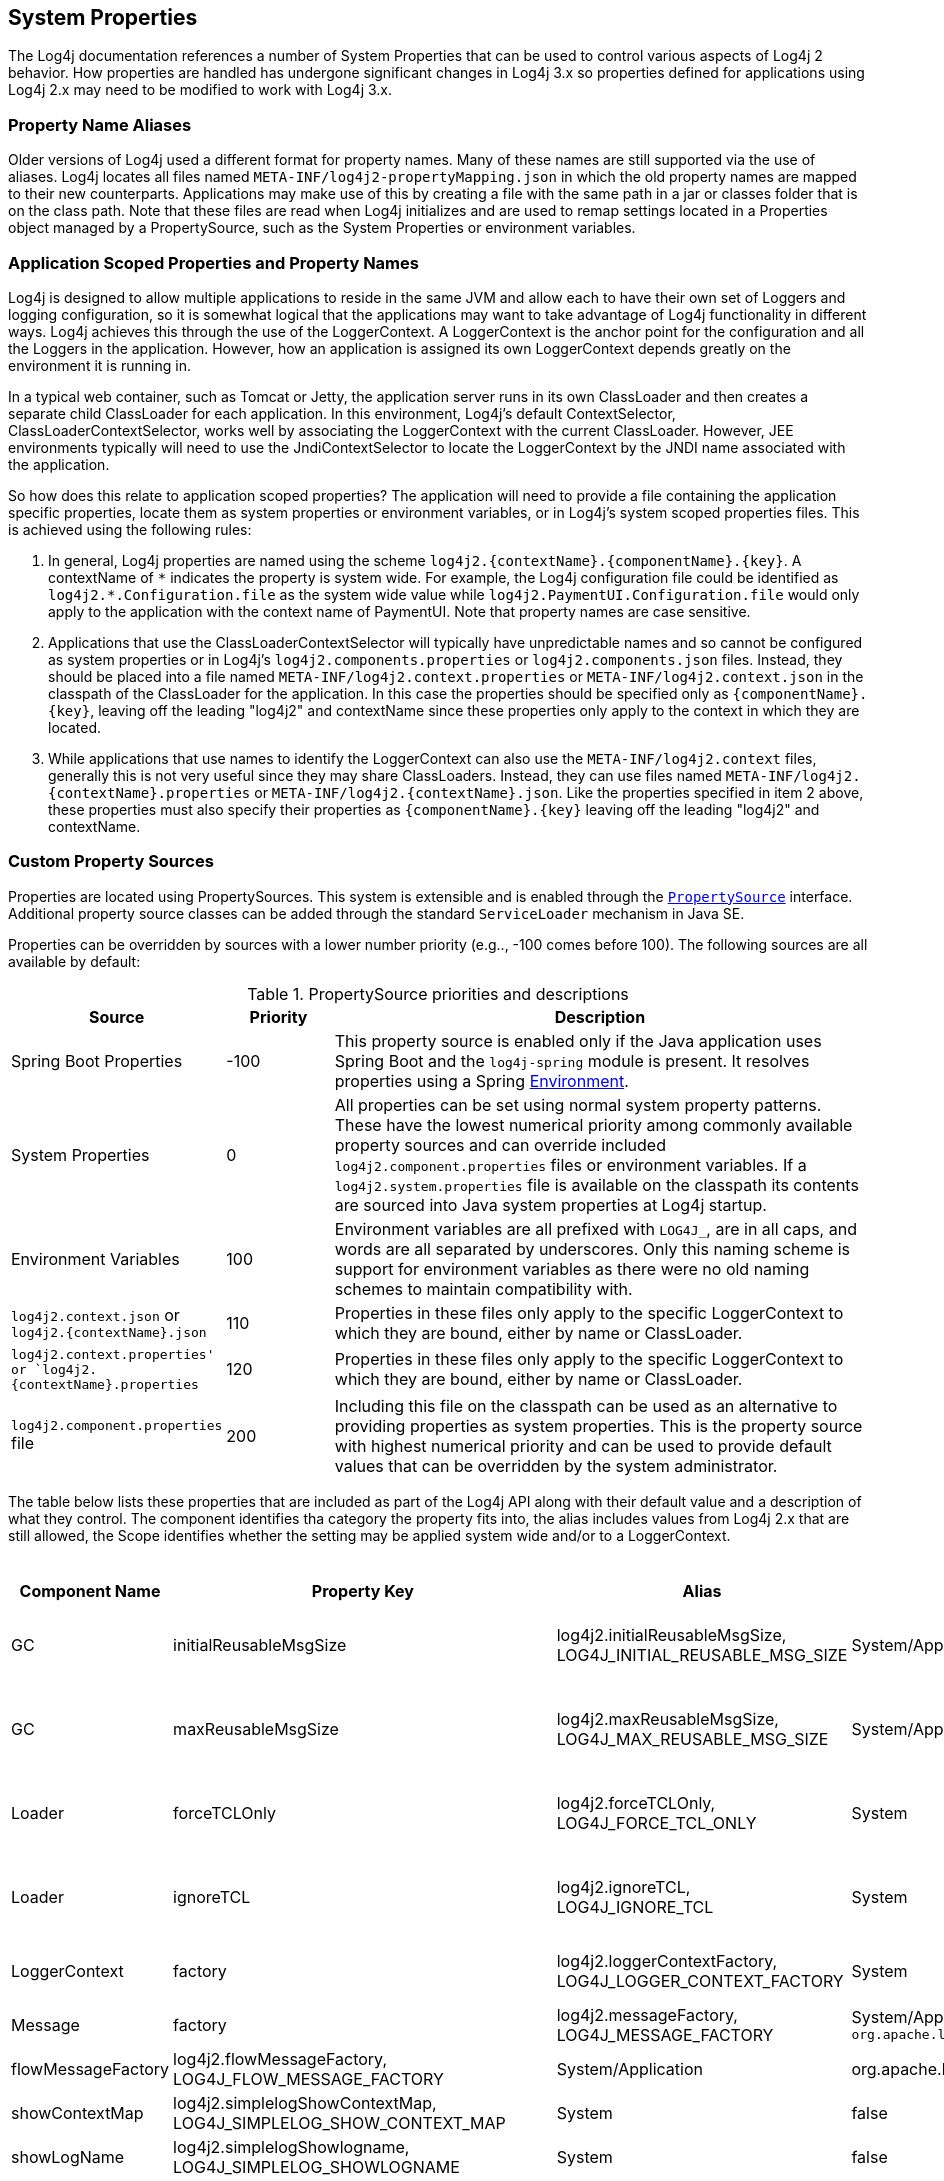 ////
    Licensed to the Apache Software Foundation (ASF) under one or more
    contributor license agreements.  See the NOTICE file distributed with
    this work for additional information regarding copyright ownership.
    The ASF licenses this file to You under the Apache License, Version 2.0
    (the "License"); you may not use this file except in compliance with
    the License.  You may obtain a copy of the License at

         http://www.apache.org/licenses/LICENSE-2.0

    Unless required by applicable law or agreed to in writing, software
    distributed under the License is distributed on an "AS IS" BASIS,
    WITHOUT WARRANTIES OR CONDITIONS OF ANY KIND, either express or implied.
    See the License for the specific language governing permissions and
    limitations under the License.
////

[#SystemProperties]
== System Properties

The Log4j documentation references a number of System Properties that
can be used to control various aspects of Log4j 2 behavior. How properties
are handled has undergone significant changes in Log4j 3.x so properties
defined for applications using Log4j 2.x may need to be modified to work
with Log4j 3.x.

=== Property Name Aliases

Older versions of Log4j used a different format for property names. Many of these names are still supported via
the use of aliases. Log4j locates all files named `META-INF/log4j2-propertyMapping.json` in which the old property
names are mapped to their new counterparts. Applications may make use of this by creating a file with the same path
in a jar or classes folder that is on the class path. Note that these files are read when Log4j initializes and are
used to remap settings located in a Properties object managed by a PropertySource, such as the System Properties or
environment variables.

=== Application Scoped Properties and Property Names

Log4j is designed to allow multiple applications to reside in the same JVM
and allow each to have their own set of Loggers and logging configuration,
so it is somewhat logical that the applications may want to take advantage
of Log4j functionality in different ways. Log4j achieves this through the
use of the LoggerContext. A LoggerContext is the anchor point for the configuration
and all the Loggers in the application. However, how an application is assigned its
own LoggerContext depends greatly on the environment it is running in.

In a typical web container, such as Tomcat or Jetty, the application server runs
in its own ClassLoader and then creates a separate child ClassLoader for each application.
In this environment, Log4j's default ContextSelector, ClassLoaderContextSelector, works
well by associating the LoggerContext with the current ClassLoader. However,
JEE environments typically will need to use the JndiContextSelector to locate the
LoggerContext by the JNDI name associated with the application.

So how does this relate to application scoped properties? The application will need to
provide a file containing the application specific properties, locate them as
system properties or environment variables, or in Log4j's system scoped properties files.
This is achieved using the following rules:

1. In general, Log4j properties are named using the scheme ``log4j2.{contextName}.{componentName}.{key}``.
A contextName of ``\*`` indicates the property is system wide. For example, the Log4j configuration file
could be identified as ``log4j2.*.Configuration.file`` as the system wide value while
``log4j2.PaymentUI.Configuration.file`` would only apply to the application with the context name
of PaymentUI. Note that property names are case sensitive.
2. Applications that use the ClassLoaderContextSelector will typically have unpredictable names and so
cannot be configured as system properties or in Log4j's ``log4j2.components.properties`` or
``log4j2.components.json`` files. Instead, they should be placed into a file named
``META-INF/log4j2.context.properties`` or ``META-INF/log4j2.context.json`` in the classpath
of the ClassLoader for the application. In this case the properties should be specified only as
``{componentName}.{key}``, leaving off the leading "log4j2" and contextName since these properties
only apply to the context in which they are located.
3. While applications that use names to identify the LoggerContext can also use the ``META-INF/log4j2.context``
files, generally this is not very useful since they may share ClassLoaders. Instead, they can
use files named ``META-INF/log4j2.{contextName}.properties`` or ``META-INF/log4j2.{contextName}.json``.
Like the properties specified in item 2 above, these properties must also specify their properties as
``{componentName}.{key}`` leaving off the leading "log4j2" and contextName.

=== Custom Property Sources

Properties are located using PropertySources. This system is extensible
and is enabled through the
link:../log4j-api/apidocs/org/apache/logging/log4j/util/PropertySource.html[`PropertySource`]
interface. Additional property source classes can be added through the
standard `ServiceLoader` mechanism in Java SE.


Properties can be overridden by sources with a lower number priority
(e.g.., -100 comes before 100). The following sources are all available
by default:

.PropertySource priorities and descriptions
[cols="2,1,5",frame="all"]
|===
|Source |Priority |Description

|Spring Boot Properties
|-100
|This property source is enabled only if the Java application uses Spring Boot and the
`log4j-spring` module is present. It resolves properties using a Spring
link:https://docs.spring.io/spring-framework/docs/current/javadoc-api/org/springframework/core/env/Environment.html[Environment].

|System Properties
|0
|All properties can be set using normal system
property patterns. These have the lowest numerical priority among commonly available property sources
and can override included `log4j2.component.properties` files or environment variables. If a `log4j2.system.properties` file is available on the classpath its contents are
sourced into Java system properties at Log4j startup.

|Environment Variables
|100
|Environment variables are all prefixed
with `LOG4J_`, are in all caps, and words are all separated by
underscores. Only this naming scheme is support for environment
variables as there were no old naming schemes to maintain compatibility
with.

|`log4j2.context.json` or `log4j2.{contextName}.json`
|110
|Properties in these files only apply to the specific LoggerContext to which they are bound, either by name or ClassLoader.

|`log4j2.context.properties' or `log4j2.{contextName}.properties`
|120
|Properties in these files only apply to the specific LoggerContext to which they are bound, either by name or ClassLoader.

|`log4j2.component.properties` file
|200
|Including this file on the classpath can be used as an alternative to providing properties as system
properties. This is the property source with highest numerical priority and can be used to provide
default values that can be overridden by the system administrator.
|===

The table below lists these properties that are included as part of the Log4j API along with their
default value and a description of what they control. The component identifies tha category the property
fits into, the alias includes values from Log4j 2.x that are still allowed, the Scope identifies whether
the setting may be applied system wide and/or to a LoggerContext.

.Log4j 2 API configuration properties
[cols="1,1,3,1,2,3",frame="all"]
|===
|Component Name |Property Key |Alias |Scope |Default Value |Description

|GC
|initialReusableMsgSize
|log4j2.initialReusableMsgSize, LOG4J_INITIAL_REUSABLE_MSG_SIZE
|System/Application
|128
|In GC-free mode, this property determines the initial size of the reusable StringBuilders where the
message text is formatted and potentially passed to background threads.

|GC
|maxReusableMsgSize
|log4j2.maxReusableMsgSize, LOG4J_MAX_REUSABLE_MSG_SIZE
|System/Application
|518
|In GC-free mode, this property determines the maximum size of the reusable StringBuilders where the
message text is formatted and potentially passed to background threads.

|Loader
|forceTCLOnly
|log4j2.forceTCLOnly, LOG4J_FORCE_TCL_ONLY
|System
|false
|If `true`, classes and configuration are only loaded with the default context class loader.
Otherwise, log4j also uses the log4j classloader, parent classloaders and the system classloader.

|Loader
|ignoreTCL
|log4j2.ignoreTCL, LOG4J_IGNORE_TCL
|System
|false
|If `true`, classes are only loaded with the default class loader. Otherwise, an attempt is made to load
classes with the current thread's context class loader before falling back to the default class loader.

|LoggerContext
|factory
|log4j2.loggerContextFactory, LOG4J_LOGGER_CONTEXT_FACTORY
|System
|org.apache.logging.log4j.simple.SimpleLoggerContextFactory
|Factory class used by LogManager tobootstrap the logging implementation. The core jar provides
`org.apache.logging.log4j.core.impl.Log4jContextFactory`.

|Message
|factory
|log4j2.messageFactory, LOG4J_MESSAGE_FACTORY
|System/Application
`org.apache.logging.log4j.message.ReusableMessageFactory`
|Default message factory used by Loggers if no factory was specified.

|Message
|flowMessageFactory
|log4j2.flowMessageFactory, LOG4J_FLOW_MESSAGE_FACTORY
|System/Application
|org.apache.logging.log4j.message.DefaultFlowMessageFactory
|Default flow message factory used by Loggers.

|SimpleLogger
|showContextMap
|log4j2.simplelogShowContextMap, LOG4J_SIMPLELOG_SHOW_CONTEXT_MAP
|System
|false
|If `true`, the full ThreadContext map is included in each SimpleLogger log message.

|SimpleLogger
|showLogName
|log4j2.simplelogShowlogname, LOG4J_SIMPLELOG_SHOWLOGNAME
|System
|false
|If `true` the logger name is included in each SimpleLogger log message.

|SimpleLogger
|showShortLogName
|log4j2.simplelogShowShortLogname, LOG4J_SIMPLELOG_SHOW_SHORT_LOGNAME
|System
|true
|If `true`, only the last component of a logger name is included in SimpleLogger log messages. (E.g.,
if the logger name is "mycompany.myproject.mycomponent", only "mycomponent" is logged.

|SimpleLogger
|showDateTime
|log4j2.simplelogShowdatetime, LOG4J_SIMPLELOG_SHOWDATETIME
|System
|false
|If `true`, SimpleLogger log messages contain timestamp information.

|SimpleLogger
|dateTimeFormat
|log4j2.simplelogDateTimeFormat, LOG4J_SIMPLELOG_DATE_TIME_FORMAT
|System
|"yyyy/MM/dd HH:mm:ss:SSS zzz"
|Date-time format to use. Ignored if `SimpleLogger.showDateTime` is `false`.

|SimpleLogger
|logFile
|log4j2.simplelogLogFile, LOG4J_SIMPLELOG_LOG_FILE
|System
|system.err
|"system.err" (case-insensitive) logs to System.err, "system.out" (case-insensitive)
logs to System.out, any other value is interpreted as a file name to save SimpleLogger messages to.

|SimpleLogger
|level
|log4j2.simplelogLevel, LOG4J_SIMPLELOG_LEVEL
|System
|ERROR
|Default level for new SimpleLogger instances.

|SimpleLogger
|statusLoggerLevel
|log4j2.simplelogStatusLoggerLevel, LOG4J_SIMPLELOG_STATUS_LOGGER_LEVEL
|System
|ERROR
|This property is used to control the initial StatusLogger level, and can be overridden in code by calling
`StatusLogger.getLogger() .setLevel(someLevel)`. Note that the
StatusLogger level is only used to determine the status log output level
until a listener is registered. In practice, a listener is registered
when a configuration is found, and from that point onwards, status
messages are only sent to the listeners (depending on their
statusLevel).

|StatusLogger
|debug
|log4j2.debug, LOG4J_DEBUG
|System/Application
|false
|Log4j2 will print all
internal logging to the console if system property `log4j2.debug` is either
defined empty or its value equals to `true` (ignoring case).

|StatusLogger
|entries
|log4j2.statusEntries, LOG4J_STATUS_ENTRIES
|System
|200
|Number of StatusLogger events that are kept in a buffer and can be retrieved with `StatusLogger.getStatusData()`.

|StatusLogger
|dateFormat
|log4j2.statusLoggerDateformat, LOG4J_STATUS_LOGGER_DATEFORMAT
|System
|
|Date-time format string to use as the format for timestamps in the status logger output. See
`java.text.SimpleDateFormat` for supported formats.

|StatusLogger
|defaultLevel
|log4j2.defaultStatusLevel, LOG4J_DEFAULT_STATUS_LEVEL
|System
|ERROR
|The StatusLogger logs events that occur in the logging system to the console. During configuration,
AbstractConfiguration registers a StatusConsoleListener with the StatusLogger that may redirect status log
events from the default console output to a file. The listener also
supports fine-grained filtering. This system property specifies the
default status log level for the listener to use if the configuration
does not specify a status level.

Note: this property is used by the log4j-core implementation only after a configuration file has been found.

|StatusLogger
|level
|log4j2.statusLoggerLevel, LOG4J_STATUS_LOGGER_LEVEL
|System
|WARN
|The initial "listenersLevel" of the StatusLogger. If StatusLogger listeners are added, the
"listenerLevel" is changed to that of the most verbose listener. If any listeners are
registered, the listenerLevel is used to quickly determine if an interested listener exists.

By default, StatusLogger listeners are added when a configuration is
found and by the JMX StatusLoggerAdmin MBean. For example, if a
configuration contains `<Configuration status="trace">`, a listener with
statusLevel TRACE is registered and the StatusLogger listenerLevel is
set to TRACE, resulting in verbose status messages displayed on the
console.

If no listeners are registered, the listenersLevel is not used, and the
StatusLogger output level is determined by
`StatusLogger.getLogger().getLevel()` (see property
`org.apache.logging.log4j.simplelog .StatusLogger.level`).

|ThreadContext
|enable
|
|System
|true
|If `false`,the ThreadContext stack and map are disabled. (May be ignored if a
custom ThreadContext map is specified.) NOTE - this setting changed from `log4j2.disableThreadContext`
in 2.x so cannot be mapped to 3.0 since it has the opposite meaning.

|ThreadContext
|enableStack
|
|System
|false
|If `false`, the ThreadContext stack is disabled. NOTE - this setting changed from
`log4j2.disableThreadContextStack` in 2.x so cannot be mapped to 3.0 since it has the opposite meaning.

|ThreadContext
|enableMap
|
|System
|false
|If `false`, the ThreadContext map is disabled. (May be ignored if a custom ThreadContext map is specified.)
NOTE - this setting changed from `log4j2.disableThreadContextMap` in 2.x so cannot be mapped to 3.0
since it has the opposite meaning.

|ThreadContext
|garbageFree
|log4j2.garbagefreeThreadContextMap, LOG4J_GARBAGEFREE_THREAD_CONTEXT_MAP
|System
|false
|Specify "true" to make the ThreadContext map garbage-free.

|ThreadContext
|mapClass
|log4j2.threadContextMap, LOG4J_THREAD_CONTEXT_MAP
|System
|
|Fully specified
class name of a custom `ThreadContextMap` implementation class.

|ThreadContext
|mapInheritable
|log4j2.isThreadContextMapInheritable, LOG4J_IS_THREAD_CONTEXT_MAP_INHERITABLE
|System
|false
|If `true` use a `InheritableThreadLocal` to implement the ThreadContext map. Otherwise, use a plain `ThreadLocal`.
(May be ignored if a custom ThreadContext map is specified.)

|Unbox
|ringBufferSize
|log4j2.unboxRingbufferSize, LOG4J_UNBOX_RINGBUFFER_SIZE
|System
|32
|The `org.apache.logging.log4j.util.Unbox` utility manages a small
thread-local ring buffer of StringBuilders. Each time one of the `box()`
methods is called, the next slot in the ring buffer is used, until the
ring buffer is full and the first slot is reused. By default the Unbox
ring buffer has 32 slots, so user code can have up to 32 boxed
primitives in a single logger call.

If more slots are required, set system property
`Unbox.ringBufferSize` to the desired ring buffer size. Note that
the specified number will be rounded up to the nearest power of 2.


|Web
|isWebApp
|log4j2.isWebapp, LOG4J_IS_WEBAPP
|System
|true if `Servlet` class on class path
|This system property can be used to force Log4j 2 to behave as if it is part of a web application (when true) or
as if it is not part of a web application (when false).

|===

The table below lists these properties that are included as part of the Log4j Implementation along with their
default value and a description of what they control. The component identifies tha category the property
fits into, the alias includes values from Log4j 2.x that are still allowed, the Scope identifies whether
the setting may be applied system wide and/or to a LoggerContext.

.Log4j 2 Core configuration properties
[cols="1,1,3,1,2,3"]
|===
|Component Name |Property Key |Alias |Scope |Default Value |Description


|AsyncLogger
|discardThreshold
|log4j2.discardThreshold, LOG4J_DISCARD_THRESHOLD
|System
|INFO
|Used by the DiscardingAsyncQueueFullPolicy to determine which events to drop when the queue becomes full.
By default, `INFO`, `DEBUG` and `TRACE` level events are discarded when the queue is full. This property only has
effect if `Discard` is specified as the `AsyncLogger.QueueFullPolicy`.

|AsyncLogger
|exceptionHandler
|log4j2.asyncLoggerExceptionHandler, LOG4J_ASYNC_LOGGER_EXCEPTION_HANDLER
|System
|default handler
|See link:async.html#SysPropsAllAsync[Async Logger System Properties] for details.

|AsyncLogger
|formatMsg
|log4j2.formatMsgAsync, LOG4J_FORMAT_MSG_ASYNC
|System
|false
|If `false` (the default), Log4j will make sure the message is formatted in the caller thread, to ensure the
value at the time of the call to the logger is the value that is logged.

|AsyncLogger
|queueFullPolicy
|log4j2.asyncQueueFullPolicy, LOG4J_ASYNC_QUEUE_FULL_POLICY
|System
|
|Used by Async Loggers and the AsyncAppender to maintain application throughput even when the underlying
appender cannot keep up with the logging rate and the queue is filling up.

If no value is specified (the default) events are never discarded. If the queue is full, the logger call blocks
until the event can be added to the queue.

Specify `Discard` to drop events whose level is equal or less than the threshold level (INFO by default) when
the queue is full.

|AsyncLogger
|retries
|log4j2.asyncLoggerRetries, LOG4J_ASYNC_LOGGER_RETRIES
|System
|200
|See link:async.html#SysPropsAllAsync[Async Logger System Properties] for details.

|AsyncLogger
|ringBufferSize
|log4j2.asyncLoggerRingBufferSize, LOG4J_ASYNC_LOGGER_RING_BUFFER_SIZE
|System
|256 * 1024 or 4 * 1024 in garbage-free mode
|See link:async.html#SysPropsAllAsync[Async Logger System Properties] for details.

|AsyncLogger
|sleepTimeNS
|log4j2.asyncLoggerSleepTimeNs, LOG4J_ASYNC_LOGGER_SLEEP_TIME_NS
|System
|100
|See link:async.html#SysPropsAllAsync[Async Logger System Properties] for details.

|AsyncLogger
|timeout
|log4j2.asyncLoggerTimeout, LOG4J_ASYNC_LOGGER_TIMEOUT
|System
|10
|See link:async.html#SysPropsAllAsync[Async Logger System Properties] for details.

|AsyncLogger
|waitStrategy
|log4j2.asyncLoggerWaitStrategy, LOG4J_ASYNC_LOGGER_WAIT_STRATEGY
|System
|Timeout
|See link:async.html#SysPropsAllAsync[Async Logger System Properties] for details.

|AsyncLogger
|syncronizeEnqueueWhenQueueFull
|AsyncLogger.SynchronizeEnqueueWhenQueueFull, ASYNC_LOGGER_SYNCHRONIZE_ENQUEUE_WHEN_QUEUE_FULL
|System
|true
|See link:async.html#SysPropsAllAsync[Async Logger System Properties] for details.

|AsyncLogger
|threadNameStrategy
|log4j2.asyncLoggerThreadNameStrategy, LOG4J_ASYNC_LOGGER_THREAD_NAME_STRATEGY
|System
|CACHED
|See link:async.html#SysPropsAllAsync[Async Logger System Properties] for details.

|AsyncLoggerConfig
|exceptionHandler
|log4j2.asyncLoggerConfigExceptionHandler, LOG4J_ASYNC_LOGGER_CONFIG_EXCEPTION_HANDLER
|System
|default handler
|See link:async.html#SysPropsMixedSync-Async[Mixed Async/Synchronous Logger System Properties] for details.

|AsyncLoggerConfig
|ringBufferSize
|log4j2.asyncLoggerConfigRingBufferSize, LOG4J_ASYNC_LOGGER_CONFIG_RING_BUFFER_SIZE
|System
|256 * 1024 or 4 * 1024 in garbage-free mode
|See link:async.html#SysPropsMixedSync-Async[Mixed Async/Synchronous Logger System Properties] for details.

|AsyncLoggerConfig
|waitStrategy
|log4j2.asyncLoggerConfigWaitStrategy, LOG4J_ASYNC_LOGGER_CONFIG_WAIT_STRATEGY
|System
|Timeout
|See link:async.html#SysPropsMixedSync-Async[Mixed Async/Synchronous Logger System Properties] for details.

|AsyncLoggerConfig
|timeout
|log4j2.asyncLoggerConfigTimeout, LOG4J_ASYNC_LOGGER_CONFIG_TIMEOUT
|System
|10
|See link:async.html#SysPropsMixedSync-Async[Mixed Async/Synchronous Logger System Properties] for details.

|AsyncLoggerConfig
|sleepTimeNS
|log4j2.asyncLoggerConfigSleepTimeNs, LOG4J_ASYNC_LOGGER_CONFIG_SLEEP_TIME_NS
|System
|100
|See link:async.html#SysPropsMixedSync-Async[Mixed Async/Synchronous Logger System Properties] for details.

|AsyncLoggerConfig
|retries
|log4j2.asyncLoggerConfigRetries, LOG4J_ASYNC_LOGGER_CONFIG_RETRIES
|System
|200
|See link:async.html#SysPropsMixedSync-Async[Mixed Async/Synchronous Logger System Properties] for details.

|AsyncLoggerConfig
|synchronizeEnqueueWhenQueueFull
|AsyncLoggerConfig.SynchronizeEnqueueWhenQueueFull, ASYNC_LOGGER_CONFIG_SYNCHRONIZE_ENQUEUE_WHEN_QUEUE_FULL
|System
|true
|See link:async.html#SysPropsMixedSync-Async[Mixed Async/Synchronous Logger System Properties] for details.

|Configuration
|allowedProtocols
|log4j2.Configuration.allowedProtocols, LOG4J_CONFIGURATION_ALLOWED_PROTOCOLS
|System/Application
| 
|A comma separated list of the protocols that may be used to load a configuration file. The default is https.
To completely prevent accessing the configuration via a URL specify a value of "_none".

|Configuration
|authorizationProvider
|log4j2.Configuration.authorizationProvider, LOG4J_CONFIGURATION_AUTHORIZATION_PROVIDER
|System/Application
|org.apache.logging.log4j.core.util.BasicAuthorizationProvider
|The fully qualified class name of the AuthorizationProvider.

|Configuration
|clock
|log4j2.clock, LOG4J_CLOCK
|System/Application
|SystemClock
|Implementation of the `org.apache.logging.log4j .core.time.Clock` interface that is
used for timestamping the log events. +
By default, `System.currentTimeMillis` is called on every log event. +
You can also specify a fully qualified class name of a custom class that implements the `Clock` interface.

|Configuration
|factory
|log4j2.configurationFactory, LOG4J_CONFIGURATION_FACTORY
|System/Application
| 
|Fully specified class name of a classextending
`org.apache.logging.log4j.core .config.ConfigurationFactory`.
If specified, an instance of this class is added to the list ofconfiguration factories.

|Configuration
|File
|log4j2.configurationFile, LOG4J_CONFIGURATION_FILE
|System
| 
|Path to an Log4j 2 configuration file. May
also contain a comma separated list of configuration file names. May contain a URL.
When specified as a URL the "override" query parameter may be used to specify additional
configuration file locations.

|Configuration
|jansiEnabled
|NBSP
|System/Application
|false
|If `false`, the ConsoleAppender will not try to use the Jansi output stream on Windows.
NOTE - this setting was named `log4j2.skipJansi in 2.x so cannot be mapped to 3.0 since it has the opposite meaning.

|Configuration
|mergeStrategy
|log4j2.mergeStrategy, LOG4J_MERGE_STRATEGY
|System/Application
| 
|The name of the class that implements the MergeStrategy interface. If not
specified `DefaultMergeStrategy` will be used when creating a CompositeConfiguration.

|Configuration
|password
|log4j2.Configuration.password, LOG4J_CONFIGURATION_PASSWORD
|System/Application
| 
|The password required to access the remote logging configuration file.

|Configuration
|passwordDecryptor
|log4j2.Configuration.passwordDecryptor, LOG4J_CONFIGURATION_DECRYPTOR
|System/Application
| 
|If the password is encrypted this class will be used to decrypt it.

|Configuration
|userName
|log4j2.Configuration.username, LOG4J_CONFIGURATION_USERNAME
|System/Application
| 
|The user name required to access the remote logging configuration file.

|Configuration
|usePreciseClock
|log4j2.usePreciseClock, LOG4J_USE_PRECISE_CLOCK
|System/Application
|false
|When false the clock resolution will be in milliseconds. When true it will use the smallest granularity supported by
the JVM. The precise clock is not garbage free. This setting only applies when Log4j's default SystemClock is used.

|Configuration
|level
|log4j2.level, LOG4J_LEVEL
|System/Application
|ERROR
|Log level of the default configuration. The default configuration is used if the ConfigurationFactory
could not successfully create a configuration (e.g. no log4j2.xml file was found).

|GC
|enableDirectEncoders
|log4j2.enableDirectEncoders, LOG4J_ENABLE_DIRECT_ENCODERS
|System/Application
|true
|This property can be used to force
garbage-aware Layouts and Appenders to revert to the pre-2.6 behaviour
where converting log events to text generates temporary objects like
Strings and char[] arrays, and converting this text to bytes generates
temporary byte[] arrays. By default, this property is `true` and
garbage-aware Layouts and Appenders that convert log events to text will
convert this text to bytes without creating temporary objects.

|GC
|layoutStringBuilderMaxSize
|log4j2.layoutStringBuilderMaxSize, LOG4J_LAYOUT_STRING_BUILDER_MAX_SIZE
|System/Application
|2048
|This property determinesthe maximum size of the thread-local reusable StringBuilders used to
format the log event to text by Layouts that extend AbstractStringLayout.


|JMX
|enabled
|NBSP
|System/Application
|true
|If `false`, Log4j configuration objects like LoggerContexts, Appenders, Loggers, etc. will not be instrumented
with MBeans and cannot be remotely monitored and managed. NOTE - this setting was `log4j2.disableJmx` in 2.x
so cannot be mapped to 3.0 since it has the opposite meaning.

|JMX
|notifyAsync
|log4j2.jmxNotifyAsync, LOG4J_JMX_NOTIFY_ASYNC
|System/Application
|false for web apps, true otherwise
|If `true`, log4j's JMX notifications are sent from a separate background thread,
otherwise they are sent from the caller thread. If system property
`Web.isWebApp` is `true` or the `javax.servlet.Servlet` class is on
the classpath, the default behaviour is to use the caller thread to send
JMX notifications.

|JNDI
|contextSelector
|NBSP
|System/Application
|false
|When true, the JndiContextSelector is enabled if the log4j-jndi jar is present on the classpath.

|JNDI
|enableJDBC
|NBSP
|System/Application
|false
|When true, the use of JNDI the JdbcAppender is enabled if the log4j-jndi jar is present on the classpath.

|JNDI
|enableJMS
|NBSP
|System/Application
|false
|When true, the use of JNDI the JMS Appender is enabled if the log4j-jndi and log4j-jakarta-jms jars are present on the
classpath.

|JNDI
|enableLookup
|NBSP
|System/Application
|false
|When true, the use of JndiLookup is enabled if the log4j-jndi jar is present on the classpath.

|LoggerContext
|selector
|log4j2.contextSelector, LOG4J_CONTEXT_SELECTOR
|System
|ClassLoaderContextSelector
|Creates the `LoggerContext`s. An
application can have one or more active LoggerContexts depending on the
circumstances. See link:logsep.html[Log Separation] for more details.
Available context selector implementation classes: +
`org.apache.logging.log4j.core.async .AsyncLoggerContextSelector` -
makes link:async.html[all loggers asynchronous]. +
`org.apache.logging.log4j.core.async .BasicAsyncLoggerContextSelector` -
makes link:async.html[all loggers asynchronous] using a single shared
AsyncLoggerContext. +
`org.apache.logging.log4j.core.selector .BasicContextSelector` - creates
a single shared LoggerContext. +
`org.apache.logging.log4j.core.selector .ClassLoaderContextSelector` -
separate LoggerContexts for each web application. +
`org.apache.logging.log4j.core.selector .JndiContextSelector` - use JNDI
to locate each web application's LoggerContext. +
`org.apache.logging.log4j.core.osgi .BundleContextSelector` - separate
LoggerContexts for each OSGi bundle.

|Logger
|logEventFactory
|log4j2.logEventFactory, LOG4J_LOG_EVENT_FACTORY
|System/Application
|org.apache.logging.log4j.core.impl .DefaultLogEventFactory
|Factory class used by LoggerConfig to create `LogEvent` instances. (Ignored when
the `AsyncLoggerContextSelector` is used.)

|LoggerContext
|shutdownHookEnabled
|log4j2.shutdownHookEnabled, LOG4J_SHUTDOWN_HOOK_ENABLED
|System/Application
|true
|Overrides the global flag forwhether or not a shutdown hook should be used to stop a
`LoggerContext`. By default, this is enabled and can be
disabled on a per-configuration basis. When running with the `log4j-jakarta-web`
module, this is automatically disabled.

|LoggerContext
|shutdownCallbackRegistry
|log4j2.shutdownCallbackRegistry, LOG4J_SHUTDOWN_CALLBACK_REGISTRY
|System/Application
|org.apache.logging.log4j.core.util.DefaultShutdownCallbackRegistry
|Fully specified class name of a class implementing
link:../log4j-core/apidocs/org/apache/logging/log4j/core/util/ShutdownCallbackRegistry.html[ShutdownCallbackRegistry].
If specified, an instance of this class is used instead of `DefaultShutdownCallbackRegistry`. The specified class
must have a default constructor.

|LoggerContext
|stackTraceOnStart
|log4j2.loggerContextStacktraceOnStart, LOG4J_LOGGER_CONTEXT_STACKTRACE_ON_START
|System/Application
|false
|Prints a stacktrace to the link:#StatusMessages[status logger] at DEBUG level when the
LoggerContext is started. For debug purposes.

|ThreadContext
|contextDataInjector
|log4j2.contextDataInjector, LOG4J_CONTEXT_DATA_INJECTOR
|System/Application
|
|Fully specified class name of a custom `ContextDataInjector` implementation class.

|TransportSecurity
|keyStoreLocation
|log4j2.keyStoreLocation, LOG4J_KEY_STORE_LOCATION
|System
|
|The location of the key store. If not provided the default key store will be used.

|TransportSecurity
|keyStorePassword
|log4j2.keyStorePassword, LOG4J_KEY_STORE_PASSWORD
|System
|
|Password needed to access the trust store.

|TransportSecurity
|keyStorePasswordFile
|log4j2.keyStorePasswordFile, LOG4J_KEY_STORE_PASSWORD_FILE
|System
|
|The location of a file that contains the password for the key store.

|TransportSecurity
|keyStorePasswordEnvironmentVariable
|log4j2.keyStorePasswordEnvironmentVariable, LOG4J_KEY_STORE_PASSWORD_ENVIRONMENT_VARIABLE
|System
|
|The name of the environment variable that contains the key store password.

|TransportSecurity
|keyStoreType
|log4j2.keyStoreType, LOG4J_KEY_STORE_TYPE
|System
|
|The type of key store used for the trust store.

|TransportSecurity
|keyStoreKeyManagerFactoryAlgorithm
|log4j2.keyStoreKeyManagerFactoryAlgorithm, LOG4J_KEY_STORE_KEY_MANAGER_FACTORY_ALGORITHM
|System
|
|Java cryptographic algorithm.

|TransportSecurity
|sslVerifyHostName
|log4j2.sslVerifyHostName, LOG4J_SSL_VERIFY_HOSTNAME
|System/Application
|false
|true or false if the host name should be verified

|TransportSecurity
|trustStoreLocation
|log4j2.trustStoreLocation, LOG4J_TRUST_STORE_LOCATION
|System
|
|The location of the trust store. If not provided the default trust store will be used.

|TransportSecurity
|trustStorePassword
|log4j2.trustStorePassword, LOG4J_TRUST_STORE_PASSWORD
|System
|
|Password needed to access the trust store.

|TransportSecuirty
|trustStorePasswordFile
|log4j2.trustStorePasswordFile, LOG4J_TRUST_STORE_PASSWORD_FILE
|System
|
|The location of a file that contains the password for the trust store.

|TransportSecuirty
|trustStorePasswordEnvironmentVariable
|log4j2.trustStorePasswordEnvironmentVariable, LOG4J_TRUST_STORE_PASSWORD_ENVIRONMENT_VARIABLE
|System
|
|The name of the environment variable that contains the trust store password.

|TransportSecurity
|trustStoreType
|log4j2.trustStoreType, LOG4J_TRUST_STORE_TYPE
|System
|
|The type of key store used for the trust store.

|TransportSecurity
|trustStoreKeyManagerFactoryAlgorithm
|log4j2.trustStoreKeyManagerFactoryAlgorithm, LOG4J_TRUST_STORE_KEY_MANAGER_FACTORY_ALGORITHM
|System
|
|Java cryptographic algorithm.

|UUID
|sequence
|log4j2.uuidSequence, LOG4J_UUID_SEQUENCE
|System
|0
|System property that may be used to seed the UUID generation with an integer value.

|===

The table below lists the properties that are included as part of the Log4j JUL component along with their
default value and a description of what they control. The component identifies tha category the property
fits into, the alias includes values from Log4j 2.x that are still allowed, the Scope identifies whether
the setting may be applied system wide and/or to a LoggerContext.

.Log4j 3 JUL properties
[cols="1,1,3,1,2,3"]
|===
|Component Name |Property Key |Alias |Scope |Default Value |Description

|JUL
|loggerAdapter
|log4j2.julLoggerAdapter, LOG4J_JUL_LOGGER_ADAPTER
|System
|org.apache.logging.log4j .jul.ApiLoggerAdapter
|Default LoggerAdapter to use in the JUL adapter.
By default, if log4j-core is available, then the class `org.apache.logging.log4j.jul .CoreLoggerAdapter` will be used.
Otherwise, the `ApiLoggerAdapter` will be used. Custom implementations
must provide a public default constructor.

|===

The table below lists the properties that are included as part of the Log4j Script component along with their
default value and a description of what they control. The component identifies tha category the property
fits into, the alias includes values from Log4j 2.x that are still allowed, the Scope identifies whether
the setting may be applied system wide and/or to a LoggerContext.

.Log4j 3 Script properties
[cols="1,1,3,1,2,3"]
|===
|Component Name |Property Key |Alias |Scope |Default Value |Description

|Script
|enableLanguages
|log4j2.Script.enableLanguages, LOG4J_SCRIPT_ENABLE_LANGUAGES
|System/Application
|false
| The list of script languages that are allowed to execute. The names specified must have a ScriptEngine installed
that advertises the same language(s) in order for scripting to be enabled. If no languages are specified, which is
the default, the ScriptManager will not be installed.

|===